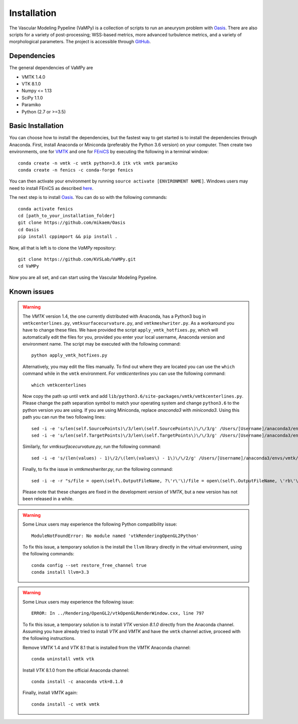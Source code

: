 .. title:: Installation

============
Installation
============
The Vascular Modeling Pypeline (VaMPy) is a collection of scripts to run an aneurysm problem with `Oasis <https://github.com/mikaem/Oasis>`_. There are also scripts for a variety of post-processing; WSS-based metrics, more advanced turbulence metrics, and a variety of morphological parameters. The project is accessible through
`GitHub <https://github.com/KVSlab/VaMPy>`_.


Dependencies
============
The general dependencies of VaMPy are

* VMTK 1.4.0
* VTK 8.1.0
* Numpy <= 1.13
* SciPy 1.1.0
* Paramiko
* Python (2.7 or >=3.5)

Basic Installation
==================
You can choose how to install the dependencies, but the fastest way to get started is to install the dependencies through Anaconda.
First, install Anaconda or Miniconda (preferably the Python 3.6 version) on your computer.
Then create two environments, one for `VMTK <http://www.vmtk.org/>`_ and one for `FEniCS <https://fenicsproject.org/>`_ by executing the following in a terminal window::

    conda create -n vmtk -c vmtk python=3.6 itk vtk vmtk paramiko
    conda create -n fenics -c conda-forge fenics

You can then activate your environment by running ``source activate [ENVIRONMENT NAME]``.
Windows users may need to install FEniCS as described `here <https://fenicsproject.org/download/>`_.

The next step is to install `Oasis <https://github.com/mikaem/Oasis>`_.
You can do so with the following commands::

    conda activate fenics
    cd [path_to_your_installation_folder]
    git clone https://github.com/mikaem/Oasis
    cd Oasis
    pip install cppimport && pip install . 

Now, all that is left is to clone the `VaMPy` repository::

    git clone https://github.com/KVSLab/VaMPy.git
    cd VaMPy

Now you are all set, and can start using the Vascular Modeling Pypeline.

Known issues
============

.. WARNING:: The `VMTK` version 1.4, the one currently distributed with Anaconda, has a Python3 bug in ``vmtkcenterlines.py``, ``vmtksurfacecurvature.py``, and ``vmtkmeshwriter.py``. As a workaround you have to change these files. We have provided the script ``apply_vmtk_hotfixes.py``, which will automatically edit the files for you, provided you enter your local username, Anaconda version and environment name. The script may be executed with the following command::

    python apply_vmtk_hotfixes.py

  Alternatively, you may edit the files manually. To find out where they are located you can use the ``which`` command  while in the ``vmtk`` environment. For `vmtkcenterlines` you can use the following command::
  
    which vmtkcenterlines

  Now copy the path up until ``vmtk`` and add ``lib/python3.6/site-packages/vmtk/vmtkcenterlines.py``.
  Please change the path separation symbol to match your operating system and change ``python3.6`` to the python version you are using. If you are using Miniconda, replace `anaconda3` with `miniconda3`.
  Using this path you can run the two following lines::

    sed -i -e 's/len(self.SourcePoints)\/3/len\(self.SourcePoints\)\/\/3/g' /Users/[Username]/anaconda3/envs/vmtk/lib/python3.6/site-packages/vmtk/vmtkcenterlines.py
    sed -i -e 's/len(self.TargetPoints)\/3/len\(self.TargetPoints\)\/\/3/g' /Users/[Username]/anaconda3/envs/vmtk/lib/python3.6/site-packages/vmtk/vmtkcenterlines.py

  Similarly, for `vmtksurfacecurvature.py`, run the following command::

    sed -i -e 's/(len(values) - 1)\/2/\(len\(values\) - 1\)\/\/2/g' /Users/[Username]/anaconda3/envs/vmtk/lib/python3.6/site-packages/vmtk/vmtksurfacecurvature.py

  Finally, to fix the issue in `vmtkmeshwriter.py`, run the following command::

    sed -i -e -r "s/file = open\(self\.OutputFileName, ?\'r\'\)/file = open\(self\.OutputFileName, \'rb\'\)/g" /Users/[Username]/anaconda3/envs/vmtk/lib/python3.6/site-packages/vmtk/vmtkmeshwriter.py

  Please note that these changes are fixed in the development version of `VMTK`, but a new version has not been released in a while.


.. WARNING:: Some Linux users may experience the following Python compatibility issue::

    ModuleNotFoundError: No module named 'vtkRenderingOpenGL2Python'

  To fix this issue, a temporary solution is the install the ``llvm`` library directly in the virtual environment, using the following commands::

    conda config --set restore_free_channel true
    conda install llvm=3.3

.. WARNING:: Some Linux users may experience the following issue::

    ERROR: In ../Rendering/OpenGL2/vtkOpenGLRenderWindow.cxx, line 797

  To fix this issue, a temporary solution is to install `VTK` version `8.1.0` directly from the Anaconda channel. Assuming you have already tried to install `VTK` and `VMTK` and have the ``vmtk`` channel active, proceed with the following instructions.

  Remove `VMTK` 1.4 and `VTK` 8.1 that is installed from the `VMTK` Anaconda channel::

    conda uninstall vmtk vtk

  Install `VTK` 8.1.0 from the official Anaconda channel::

    conda install -c anaconda vtk=8.1.0

  Finally, install `VMTK` again::

    conda install -c vmtk vmtk

